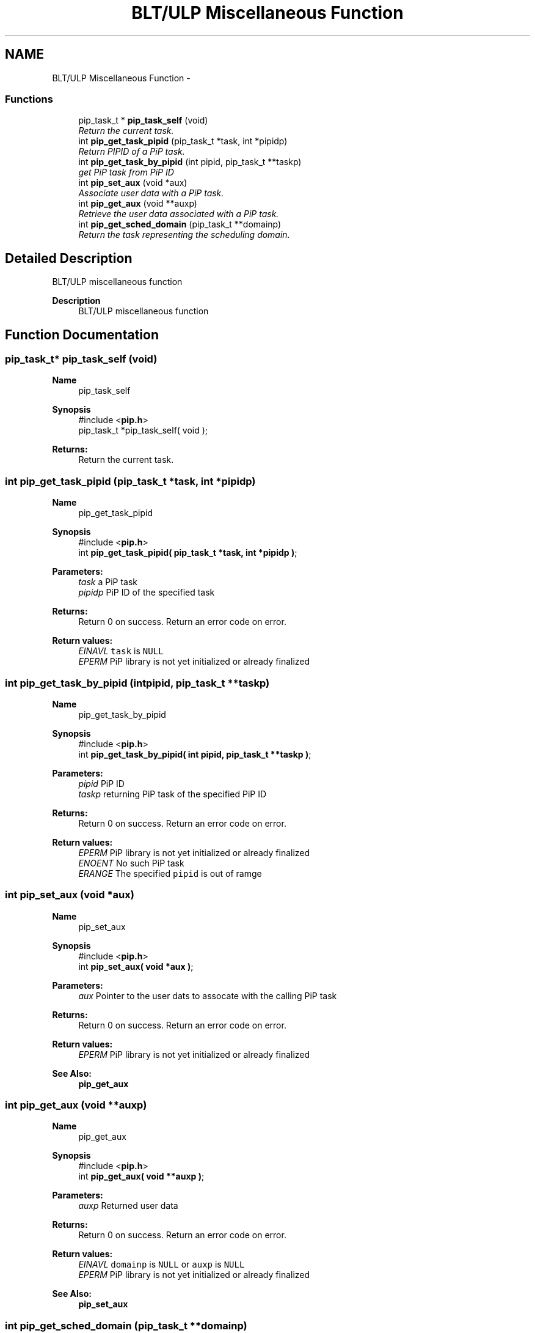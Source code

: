 .TH "BLT/ULP Miscellaneous Function" 3 "Thu Oct 22 2020" "Process-in-Process" \" -*- nroff -*-
.ad l
.nh
.SH NAME
BLT/ULP Miscellaneous Function \- 
.SS "Functions"

.in +1c
.ti -1c
.RI "pip_task_t * \fBpip_task_self\fP (void)"
.br
.RI "\fIReturn the current task\&. \fP"
.ti -1c
.RI "int \fBpip_get_task_pipid\fP (pip_task_t *task, int *pipidp)"
.br
.RI "\fIReturn PIPID of a PiP task\&. \fP"
.ti -1c
.RI "int \fBpip_get_task_by_pipid\fP (int pipid, pip_task_t **taskp)"
.br
.RI "\fIget PiP task from PiP ID \fP"
.ti -1c
.RI "int \fBpip_set_aux\fP (void *aux)"
.br
.RI "\fIAssociate user data with a PiP task\&. \fP"
.ti -1c
.RI "int \fBpip_get_aux\fP (void **auxp)"
.br
.RI "\fIRetrieve the user data associated with a PiP task\&. \fP"
.ti -1c
.RI "int \fBpip_get_sched_domain\fP (pip_task_t **domainp)"
.br
.RI "\fIReturn the task representing the scheduling domain\&. \fP"
.in -1c
.SH "Detailed Description"
.PP 
BLT/ULP miscellaneous function

.PP
\fBDescription\fP
.RS 4
BLT/ULP miscellaneous function 
.RE
.PP

.SH "Function Documentation"
.PP 
.SS "pip_task_t* pip_task_self (void)"

.PP
\fBName\fP
.RS 4
pip_task_self
.RE
.PP
\fBSynopsis\fP
.RS 4
#include <\fBpip\&.h\fP> 
.br
pip_task_t *pip_task_self( void );
.RE
.PP
\fBReturns:\fP
.RS 4
Return the current task\&. 
.RE
.PP

.SS "int pip_get_task_pipid (pip_task_t *task, int *pipidp)"

.PP
\fBName\fP
.RS 4
pip_get_task_pipid
.RE
.PP
\fBSynopsis\fP
.RS 4
#include <\fBpip\&.h\fP> 
.br
int \fBpip_get_task_pipid( pip_task_t *task, int *pipidp )\fP;
.RE
.PP
\fBParameters:\fP
.RS 4
\fItask\fP a PiP task 
.br
\fIpipidp\fP PiP ID of the specified task
.RE
.PP
\fBReturns:\fP
.RS 4
Return 0 on success\&. Return an error code on error\&. 
.RE
.PP
\fBReturn values:\fP
.RS 4
\fIEINAVL\fP \fCtask\fP is \fCNULL\fP 
.br
\fIEPERM\fP PiP library is not yet initialized or already finalized 
.RE
.PP

.SS "int pip_get_task_by_pipid (intpipid, pip_task_t **taskp)"

.PP
\fBName\fP
.RS 4
pip_get_task_by_pipid
.RE
.PP
\fBSynopsis\fP
.RS 4
#include <\fBpip\&.h\fP> 
.br
int \fBpip_get_task_by_pipid( int pipid, pip_task_t **taskp )\fP;
.RE
.PP
\fBParameters:\fP
.RS 4
\fIpipid\fP PiP ID 
.br
\fItaskp\fP returning PiP task of the specified PiP ID
.RE
.PP
\fBReturns:\fP
.RS 4
Return 0 on success\&. Return an error code on error\&. 
.RE
.PP
\fBReturn values:\fP
.RS 4
\fIEPERM\fP PiP library is not yet initialized or already finalized 
.br
\fIENOENT\fP No such PiP task 
.br
\fIERANGE\fP The specified \fCpipid\fP is out of ramge 
.RE
.PP

.SS "int pip_set_aux (void *aux)"

.PP
\fBName\fP
.RS 4
pip_set_aux
.RE
.PP
\fBSynopsis\fP
.RS 4
#include <\fBpip\&.h\fP> 
.br
int \fBpip_set_aux( void *aux )\fP;
.RE
.PP
\fBParameters:\fP
.RS 4
\fIaux\fP Pointer to the user dats to assocate with the calling PiP task
.RE
.PP
\fBReturns:\fP
.RS 4
Return 0 on success\&. Return an error code on error\&. 
.RE
.PP
\fBReturn values:\fP
.RS 4
\fIEPERM\fP PiP library is not yet initialized or already finalized
.RE
.PP
\fBSee Also:\fP
.RS 4
\fBpip_get_aux\fP 
.RE
.PP

.SS "int pip_get_aux (void **auxp)"

.PP
\fBName\fP
.RS 4
pip_get_aux
.RE
.PP
\fBSynopsis\fP
.RS 4
#include <\fBpip\&.h\fP> 
.br
int \fBpip_get_aux( void **auxp )\fP;
.RE
.PP
\fBParameters:\fP
.RS 4
\fIauxp\fP Returned user data
.RE
.PP
\fBReturns:\fP
.RS 4
Return 0 on success\&. Return an error code on error\&. 
.RE
.PP
\fBReturn values:\fP
.RS 4
\fIEINAVL\fP \fCdomainp\fP is \fCNULL\fP or \fCauxp\fP is \fCNULL\fP 
.br
\fIEPERM\fP PiP library is not yet initialized or already finalized
.RE
.PP
\fBSee Also:\fP
.RS 4
\fBpip_set_aux\fP 
.RE
.PP

.SS "int pip_get_sched_domain (pip_task_t **domainp)"

.PP
\fBName\fP
.RS 4
pip_get_sched_domain
.RE
.PP
\fBSynopsis\fP
.RS 4
#include <\fBpip\&.h\fP> 
.br
int \fBpip_get_sched_domain( pip_task_t **domainp )\fP;
.RE
.PP
\fBParameters:\fP
.RS 4
\fIdomainp\fP Returned scheduling domain of the current task
.RE
.PP
\fBReturns:\fP
.RS 4
Return 0 on success\&. Return an error code on error\&. 
.RE
.PP
\fBReturn values:\fP
.RS 4
\fIEPERM\fP PiP library is not yet initialized or already finalized 
.RE
.PP

.SH "Author"
.PP 
Generated automatically by Doxygen for Process-in-Process from the source code\&.
